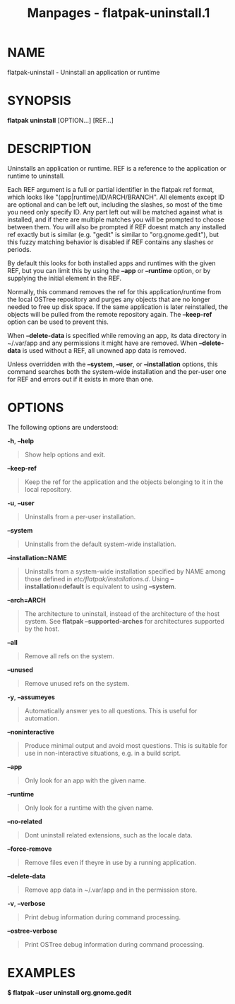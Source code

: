 #+TITLE: Manpages - flatpak-uninstall.1
* NAME
flatpak-uninstall - Uninstall an application or runtime

* SYNOPSIS
*flatpak uninstall* [OPTION...] [REF...]

* DESCRIPTION
Uninstalls an application or runtime. REF is a reference to the
application or runtime to uninstall.

Each REF argument is a full or partial identifier in the flatpak ref
format, which looks like "(app|runtime)/ID/ARCH/BRANCH". All elements
except ID are optional and can be left out, including the slashes, so
most of the time you need only specify ID. Any part left out will be
matched against what is installed, and if there are multiple matches you
will be prompted to choose between them. You will also be prompted if
REF doesnt match any installed ref exactly but is similar (e.g. "gedit"
is similar to "org.gnome.gedit"), but this fuzzy matching behavior is
disabled if REF contains any slashes or periods.

By default this looks for both installed apps and runtimes with the
given REF, but you can limit this by using the *--app* or *--runtime*
option, or by supplying the initial element in the REF.

Normally, this command removes the ref for this application/runtime from
the local OSTree repository and purges any objects that are no longer
needed to free up disk space. If the same application is later
reinstalled, the objects will be pulled from the remote repository
again. The *--keep-ref* option can be used to prevent this.

When *--delete-data* is specified while removing an app, its data
directory in ~/.var/app and any permissions it might have are removed.
When *--delete-data* is used without a REF, all unowned app data is
removed.

Unless overridden with the *--system*, *--user*, or *--installation*
options, this command searches both the system-wide installation and the
per-user one for REF and errors out if it exists in more than one.

* OPTIONS
The following options are understood:

*-h*, *--help*

#+begin_quote
Show help options and exit.

#+end_quote

*--keep-ref*

#+begin_quote
Keep the ref for the application and the objects belonging to it in the
local repository.

#+end_quote

*-u*, *--user*

#+begin_quote
Uninstalls from a per-user installation.

#+end_quote

*--system*

#+begin_quote
Uninstalls from the default system-wide installation.

#+end_quote

*--installation=NAME*

#+begin_quote
Uninstalls from a system-wide installation specified by NAME among those
defined in /etc/flatpak/installations.d/. Using *--installation=default*
is equivalent to using *--system*.

#+end_quote

*--arch=ARCH*

#+begin_quote
The architecture to uninstall, instead of the architecture of the host
system. See *flatpak --supported-arches* for architectures supported by
the host.

#+end_quote

*--all*

#+begin_quote
Remove all refs on the system.

#+end_quote

*--unused*

#+begin_quote
Remove unused refs on the system.

#+end_quote

*-y*, *--assumeyes*

#+begin_quote
Automatically answer yes to all questions. This is useful for
automation.

#+end_quote

*--noninteractive*

#+begin_quote
Produce minimal output and avoid most questions. This is suitable for
use in non-interactive situations, e.g. in a build script.

#+end_quote

*--app*

#+begin_quote
Only look for an app with the given name.

#+end_quote

*--runtime*

#+begin_quote
Only look for a runtime with the given name.

#+end_quote

*--no-related*

#+begin_quote
Dont uninstall related extensions, such as the locale data.

#+end_quote

*--force-remove*

#+begin_quote
Remove files even if theyre in use by a running application.

#+end_quote

*--delete-data*

#+begin_quote
Remove app data in ~/.var/app and in the permission store.

#+end_quote

*-v*, *--verbose*

#+begin_quote
Print debug information during command processing.

#+end_quote

*--ostree-verbose*

#+begin_quote
Print OSTree debug information during command processing.

#+end_quote

* EXAMPLES
*$ flatpak --user uninstall org.gnome.gedit*
